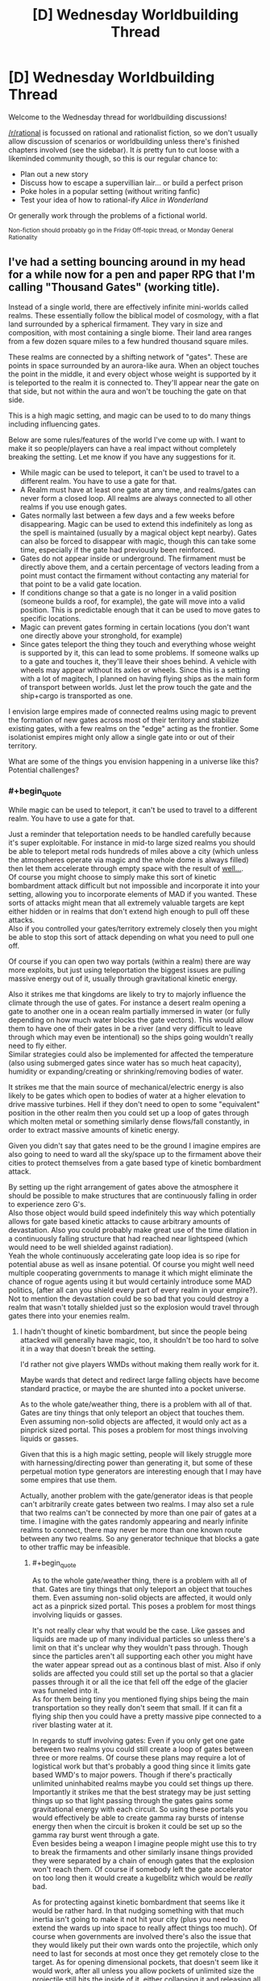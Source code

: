 #+TITLE: [D] Wednesday Worldbuilding Thread

* [D] Wednesday Worldbuilding Thread
:PROPERTIES:
:Author: AutoModerator
:Score: 8
:DateUnix: 1506524808.0
:END:
Welcome to the Wednesday thread for worldbuilding discussions!

[[/r/rational]] is focussed on rational and rationalist fiction, so we don't usually allow discussion of scenarios or worldbuilding unless there's finished chapters involved (see the sidebar). It /is/ pretty fun to cut loose with a likeminded community though, so this is our regular chance to:

- Plan out a new story
- Discuss how to escape a supervillian lair... or build a perfect prison
- Poke holes in a popular setting (without writing fanfic)
- Test your idea of how to rational-ify /Alice in Wonderland/

Or generally work through the problems of a fictional world.

^{Non-fiction should probably go in the Friday Off-topic thread, or Monday General Rationality}


** I've had a setting bouncing around in my head for a while now for a pen and paper RPG that I'm calling "Thousand Gates" (working title).

Instead of a single world, there are effectively infinite mini-worlds called realms. These essentially follow the biblical model of cosmology, with a flat land surrounded by a spherical firmament. They vary in size and composition, with most containing a single biome. Their land area ranges from a few dozen square miles to a few hundred thousand square miles.

These realms are connected by a shifting network of "gates". These are points in space surrounded by an aurora-like aura. When an object touches the point in the middle, it and every object whose weight is supported by it is teleported to the realm it is connected to. They'll appear near the gate on that side, but not within the aura and won't be touching the gate on that side.

This is a high magic setting, and magic can be used to to do many things including influencing gates.

Below are some rules/features of the world I've come up with. I want to make it so people/players can have a real impact without completely breaking the setting. Let me know if you have any suggestions for it.

- While magic can be used to teleport, it can't be used to travel to a different realm. You have to use a gate for that.
- A Realm must have at least one gate at any time, and realms/gates can never form a closed loop. All realms are always connected to all other realms if you use enough gates.
- Gates normally last between a few days and a few weeks before disappearing. Magic can be used to extend this indefinitely as long as the spell is maintained (usually by a magical object kept nearby). Gates can also be forced to disappear with magic, though this can take some time, especially if the gate had previously been reinforced.
- Gates do not appear inside or underground. The firmament must be directly above them, and a certain percentage of vectors leading from a point must contact the firmament without contacting any material for that point to be a valid gate location.
- If conditions change so that a gate is no longer in a valid position (someone builds a roof, for example), the gate will move into a valid position. This is predictable enough that it can be used to move gates to specific locations.
- Magic can prevent gates forming in certain locations (you don't want one directly above your stronghold, for example)
- Since gates teleport the thing they touch and everything whose weight is supported by it, this can lead to some problems. If someone walks up to a gate and touches it, they'll leave their shoes behind. A vehicle with wheels may appear without its axles or wheels. Since this is a setting with a lot of magitech, I planned on having flying ships as the main form of transport between worlds. Just let the prow touch the gate and the ship+cargo is transported as one.

I envision large empires made of connected realms using magic to prevent the formation of new gates across most of their territory and stabilize existing gates, with a few realms on the "edge" acting as the frontier. Some isolationist empires might only allow a single gate into or out of their territory.

What are some of the things you envision happening in a universe like this? Potential challenges?
:PROPERTIES:
:Author: SometimesATroll
:Score: 5
:DateUnix: 1506538423.0
:END:

*** #+begin_quote
  While magic can be used to teleport, it can't be used to travel to a different realm. You have to use a gate for that.
#+end_quote

Just a reminder that teleportation needs to be handled carefully because it's super exploitable. For instance in mid-to large sized realms you should be able to teleport metal rods hundreds of miles above a city (which unless the atmospheres operate via magic and the whole dome is always filled) then let them accelerate through empty space with the result of [[https://en.wikipedia.org/wiki/Kinetic_bombardment][well...]].\\
Of course you might choose to simply make this sort of kinetic bombardment attack difficult but not impossible and incorporate it into your setting, allowing you to incorporate elements of MAD if you wanted. These sorts of attacks might mean that all extremely valuable targets are kept either hidden or in realms that don't extend high enough to pull off these attacks.\\
Also if you controlled your gates/territory extremely closely then you might be able to stop this sort of attack depending on what you need to pull one off.

Of course if you can open two way portals (within a realm) there are way more exploits, but just using teleportation the biggest issues are pulling massive energy out of it, usually through gravitational kinetic energy.

Also it strikes me that kingdoms are likely to try to majorly influence the climate through the use of gates. For instance a desert realm opening a gate to another one in a ocean realm partially immersed in water (or fully depending on how much water blocks the gate vectors). This would allow them to have one of their gates in be a river (and very difficult to leave through which may even be intentional) so the ships going wouldn't really need to fly either.\\
Similar strategies could also be implemented for affected the temperature (also using submerged gates since water has so much heat capacity), humidity or expanding/creating or shrinking/removing bodies of water.

It strikes me that the main source of mechanical/electric energy is also likely to be gates which open to bodies of water at a higher elevation to drive massive turbines. Hell if they don't need to open to some "equivalent" position in the other realm then you could set up a loop of gates through which molten metal or something similarly dense flows/fall constantly, in order to extract massive amounts of kinetic energy.

Given you didn't say that gates need to be the ground I imagine empires are also going to need to ward all the sky/space up to the firmament above their cities to protect themselves from a gate based type of kinetic bombardment attack.

By setting up the right arrangement of gates above the atmosphere it should be possible to make structures that are continuously falling in order to experience zero G's.\\
Also those object would build speed indefinitely this way which potentially allows for gate based kinetic attacks to cause arbitrary amounts of devastation. Also you could probably make great use of the time dilation in a continuously falling structure that had reached near lightspeed (which would need to be well shielded against radiation).\\
Yeah the whole continuously accelerating gate loop idea is so ripe for potential abuse as well as insane potential. Of course you might well need multiple cooperating governments to manage it which might eliminate the chance of rogue agents using it but would certainly introduce some MAD politics, (after all can you shield every part of every realm in your empire?). Not to mention the devastation could be so bad that you could destroy a realm that wasn't totally shielded just so the explosion would travel through gates there into your enemies realm.
:PROPERTIES:
:Author: vakusdrake
:Score: 4
:DateUnix: 1506553233.0
:END:

**** I hadn't thought of kinetic bombardment, but since the people being attacked will generally have magic, too, it shouldn't be too hard to solve it in a way that doesn't break the setting.

I'd rather not give players WMDs without making them really work for it.

Maybe wards that detect and redirect large falling objects have become standard practice, or maybe the are shunted into a pocket universe.

As to the whole gate/weather thing, there is a problem with all of that. Gates are tiny things that only teleport an object that touches them. Even assuming non-solid objects are affected, it would only act as a pinprick sized portal. This poses a problem for most things involving liquids or gasses.

Given that this is a high magic setting, people will likely struggle more with harnessing/directing power than generating it, but some of these perpetual motion type generators are interesting enough that I may have some empires that use them.

Actually, another problem with the gate/generator ideas is that people can't arbitrarily create gates between two realms. I may also set a rule that two realms can't be connected by more than one pair of gates at a time. I imagine with the gates randomly appearing and nearly infinite realms to connect, there may never be more than one known route between any two realms. So any generator technique that blocks a gate to other traffic may be infeasible.
:PROPERTIES:
:Author: SometimesATroll
:Score: 1
:DateUnix: 1506557868.0
:END:

***** #+begin_quote
  As to the whole gate/weather thing, there is a problem with all of that. Gates are tiny things that only teleport an object that touches them. Even assuming non-solid objects are affected, it would only act as a pinprick sized portal. This poses a problem for most things involving liquids or gasses.
#+end_quote

It's not really clear why that would be the case. Like gasses and liquids are made up of many individual particles so unless there's a limit on that it's unclear why they wouldn't pass through. Though since the particles aren't all supporting each other you might have the water appear spread out as a continous blast of mist. Also if only solids are affected you could still set up the portal so that a glacier passes through it or all the ice that fell off the edge of the glacier was funneled into it.\\
As for them being tiny you mentioned flying ships being the main transportation so they really don't seem that small. If it can fit a flying ship then you could have a pretty massive pipe connected to a river blasting water at it.

In regards to stuff involving gates: Even if you only get one gate between two realms you could still create a loop of gates between three or more realms. Of course these plans may require a lot of logistical work but that's probably a good thing since it limits gate based WMD's to major powers. Though if there's practically unlimited uninhabited realms maybe you could set things up there.\\
Importantly it strikes me that the best strategy may be just setting things up so that light passing through the gates gains some gravitational energy with each circuit. So using these portals you would effectively be able to create gamma ray bursts of intense energy then when the circuit is broken it could be set up so the gamma ray burst went through a gate.\\
Even besides being a weapon I imagine people might use this to try to break the firmaments and other similarly insane things provided they were separated by a chain of enough gates that the explosion won't reach them. Of course if somebody left the gate accelerator on too long then it would create a kugelblitz which would be /really/ bad.

As for protecting against kinetic bombardment that seems like it would be rather hard. In that nudging something with that much inertia isn't going to make it not hit your city (plus you need to extend the wards up into space to really affect things too much). Of course when governments are involved there's also the issue that they would likely put their own wards onto the projectile, which only need to last for seconds at most once they get remotely close to the target. As for opening dimensional pockets, that doesn't seem like it would work, after all unless you allow pockets of unlimited size the projectile still hits the inside of it, either collapsing it and releasing all that energy. Or creating another even better type of WMD by using dimensional pockets to catch massive amounts of energy from kinetic strikes and then release it all when you next open it.
:PROPERTIES:
:Author: vakusdrake
:Score: 1
:DateUnix: 1506561988.0
:END:

****** They aren't really portals, they're points in space where any object that contacts it is teleported. More like a tiny teleportation circle in DnD or something like that. I set it up that way specifically to prevent weirdness with liquids/gasses, so I think I'll just say that liquids and gasses don't count as "objects" as far as gates are concerned, but if a container containing them is moved through a gate, they'll go along with it.

I might also say that teleportation requires more energy when traveling to a higher altitude in order to make kinetic strikes less viable. I /really/ don't want the players to have easy WMDs.

And as for loops of realms, I don't think I was clear enough. People don't have any way to influence where new gates lead, and there are a tremendous number of realms. The best you can do is set up wards to increase the rate that gates form and hope for the best.

A single loop of gates small enough to fit in a single empire would take decades of waiting and extreme luck. And they would't have much say over which worlds were connected in a loop.

A loop of three realms would be seen by the inhabitants as proof of divine intervention.

Another idea for preventing bombardment: disintigration beam aimed at the projectile. Hit it high enough, and it won't gain enough kinetic energy for the particulate matter to be a problem. Even if it is moving quickly, air resistance is a much bigger deal for small matter, and wind magic may be used to counter it/spread the effect over a much larger area. Or maybe portals to redirect it into the sky before disintegration. Or maybe a cylindrical gravity nullification/reversal effect.

Now, that I think about it, it shouldn't be a problem. If the players try anything funny with kinetic energy I'll just pull out one of these and surprise them.
:PROPERTIES:
:Author: SometimesATroll
:Score: 1
:DateUnix: 1506563436.0
:END:

******* #+begin_quote
  They aren't really portals, they're points in space where any object that contacts it is teleported. More like a tiny teleportation circle in DnD or something like that. I set it up that way specifically to prevent weirdness with liquids/gasses, so I think I'll just say that liquids and gasses don't count as "objects" as far as gates are concerned, but if a container containing them is moved through a gate, they'll go along with it.
#+end_quote

Yeah I mean I got that it's just that gasses and liquids are made up of lots of little objects ie molecules, there's no fundamental difference between sand (which would presumably be teleported but perhaps be spread out around the exit area) and water except scale. So presumably the gate must set some limit on how small objects can be before it doesn't notice them.

#+begin_quote
  I might also say that teleportation requires more energy when traveling to a higher altitude in order to make kinetic strikes less viable. I really don't want the players to have easy WMDs.
#+end_quote

Yeah for conservation of energies sake the most consistent solution to this problem ought to be to require that they put in as much magic as would be needed to telekinetically move an object so as to add that much gravitational kinetic energy.\\
Of course it needn't be exactly as much energy as would be used for telekinesis because you might say that there is a lot less inefficiency and thus wasted magic. However it ought to be cost as much or more than whatever the /theoretical/ minimum mana cost would be for telekinesis.

With that said of course this wouldn't really affect governments because they can certainly afford to attach each rod to massive hydrogen balloons (getting them as high as possible to reduce the cost slightly) and then just muster enough mages to afford the cost of teleporting the massive +tungsten+ lead encased in steel rod. Of course if the magic can be used to add energy in this sort of straightforward way I can actually think of more destructive WMD's than kinetic bombardment.

For instance why not just add the energy in the form of kinetic energy directly instead of as potential energy? Or instead of adding large scale kinetic energy add it in the form of small scale kinetic energy ie heat, in which case you now have a spell that sets off a bomb at the target location if it's not warded. Of course allowing either of those means mages should easily be able to use gun spells since the kinetic energy requirements would make them way more efficient than something as terribly wasteful as a fireball. However magic focusing on applications which use the least energy is sort of an inevitable consequence of most self consistent magic systems that don't find excuses to avoid it.

Actually now that I think about it kinetic bombardment is probably going to be a thing regardless of teleportation because you have magical flying ships, which presumably don't need to exert an equal and opposite force on the air beneath them. So you could use specially designed airtight ships as "bombers" with less explosive but far deadlier payloads than the real deal.\\
Of course the enemy could try to protect the area above their cities and bases with their own magitech craft, but given tech levels, speed and the amount of space above most cities to protect, there would be a definite advantage on the offensive side in space combat.

In regards to gate loops I suppose they may not be common enough to be too big of a deal. However given you said there are supposed to be nearly endless uninhabited realms, large enough empires seem like they could probably find a loop with a long and dedicated enough program of searching (with dedicated gate wizard explorers to ensure they don't lose their path home). Part of why it seems inevitable is that importantly any size loop will work provided you can get control of all the involved gates and move them, which shouldn't be an issue if most worlds are uninhabited (or if any inhabitants aren't on equal footing with the empire). Still this sort of thing is most definitely in the domain of large governments research projects.\\
It has also occurred to me that black holes are actually not an issue since event horizons can't propagate through the gates. So all that creating a black hole means is that nobody who uses gates connected to one of those worlds is coming back.

#+begin_quote
  Another idea for preventing bombardment: disintigration beam aimed at the projectile. Hit it high enough, and it won't gain enough kinetic energy for the particulate matter to be a problem. Even if it is moving quickly, air resistance is a much bigger deal for small matter, and wind magic may be used to counter it/spread the effect over a much larger area. Or maybe portals to redirect it into the sky before disintegration. Or maybe a cylindrical gravity nullification/reversal effect.
#+end_quote

See the thing is that defending against kinetic bombardment is in many ways comparable to defending against ICBMs, it's /way/ harder than you would expect. For one hitting it is damned near impossible because of the sheer speed and the fact it would probably be enchanted to slightly move around side to side at random similar to what ICBMs do, also good luck even detecting a projectile moving that quickly from so far away. In another sense these rods would actually be harder to beat than ICBMs because they are massive steel rods (perhaps cored with lead for mass or even made entirely of tungsten or uranium if materials allow), the destructive energy required to actually vaporize them would be utterly insane and require introducing these beams as staggeringly powerful weapons in their own right.\\
As for snatching it with portals, that is going to have the same issues as shooting it due to difficulties in predicting its exact path. Of course with sufficiently massive portals that can be created in a split second you can probably beat that but that becomes a massive addition to the setting in its own right. Plus one would also have to consider the ways automatically activated enchantments on the rod will be designed to counter this and other safeguards. Also since portals exist it becomes vastly cheaper or at least easier to use massive numbers of rods dumped from portals so unless the catching portal can cover the whole city you're screwed.\\
In regards to gravity safeguards those are flawed because the rod would just adjust its path to avoid them like with beams. Except with the added downside that you need to keep the rod in the antigrav field for a while to do much to diminish the inertia it built up in space. So the only way either type of field works is if you blanket a truly staggering amount of space (hundreds of cubic miles likely) with it in which case you might as well just cover that area with anti-teleportation wards. Also like most other countermeasure magics you could easily apply gravity magic to the rods themselves to massively increase their destructive yield.

Anyway if you want to keep WMDs away from players probably just make things prohibitively expensive in cost and or magic, doing nerfing the ability to extract free gravitational potential energy from teleport probably does that. With the additional bonus that you haven't /only/ kept your players from obliterating extremely well defended city. After all do you really want to make it so that any powerful wizard can nuke anywhere that isn't incredibly warded? Of course undefended areas could still probably by nuked by using "bombers" like I mentioned earlier so that particular point is probably moot. Spaceboats on the other hand can probably be much more easily countered by well defended areas provided they have better divination than the players anti-divination wards, so they'll never get above a city before being taken out by any of the superweapons I've mentioned.
:PROPERTIES:
:Author: vakusdrake
:Score: 2
:DateUnix: 1506575831.0
:END:


***** #+begin_quote
  As to the whole gate/weather thing, there is a problem with all of that. Gates are tiny things that only teleport an object that touches them.
#+end_quote

Proposal: stupendously large supertankers that aren't really designed for travel, just to survive gate transit, support vast amount of water and rapidly load/unload it.

Depending on how predictable gate behaviour is, you could possibly even automate this, with "landing cradles" on the dry side that automatically empty the vessel and roll it back to touch the gate when it is empty (and vice versa on the wet side). The automated solution could perhaps use smaller vessels but transit more rapidly, and many more in parallell.
:PROPERTIES:
:Author: KilotonDefenestrator
:Score: 1
:DateUnix: 1506594748.0
:END:

****** Something like that would probably be used for transporting supplies between realms. I think magic will be common and powerful enough in this setting that "free energy" devices won't be that much of a game changer. (Mostly so that the players don't get caught up in perpetual motion shenanigans.)

Either that or I could say that the power requirement of the devices that keep gates active is rather high, and increases when matter is moved through to account for any changes in potential energy. I'll probably have to go with the "free energy is common" thing if I want to stop players from turning themselves into a power company, though.

I may have to set an upper limit to the size of objects that gates transport to prevent anything too ridiculous. Like a glacier larger than a small realm suddenly being transported into it. Might make the limit inconsistent among gates so people are forced to err on the side of caution.
:PROPERTIES:
:Author: SometimesATroll
:Score: 1
:DateUnix: 1506598527.0
:END:


*** One of the biggest challenges is going to be maintaining the infrastructure that allows an empire to persist. Not only will occurrences similar to the fall of the Roman Empire be more common, but they will in some respects be impossible to recover from (Earth geography is constant, but gateverse geography is not, so if you lose the gate to the fabled world of the Really Useful Stuff, it's probably gone forever).

I've got an idea kicking around for an unstable world where the paths between A and B change over time (meaning that neighboring countries will likewise change) and the only way to keep things nailed down is to connect them with an iron road.

Something more unique to the gateverse would be the practice of constructing immense fortresses in front of or around any important gate. I imagine that it would be very difficult to invade any properly-organized empire, since you can not only set up an indefinite number of walls and other defenses in front of it but reinforce the location from behind the gate. Normally, a fortress under siege is on its own, but a gatefort that is under siege effectively has an entire country within its walls.
:PROPERTIES:
:Author: callmesalticidae
:Score: 2
:DateUnix: 1506556231.0
:END:

**** Tying into the empire collapse thing, I was planning on having one nation that began when a city-realm in an empire intentionally collapsed the only gate to the rest of the empire in order to escape some kind of calamity. The city then began reinforcing gates into uninhabited realms and colonizing them, spreading into a new empire.

This might even be how most independent nations form; a kind of civilization mitosis.

As for the fortresses, I agree. War between civilizations will be difficult and probably usually end with one side collapsing a gate and separating from the others.

But with a high-magic setting, even the best fortress might not be impervious if the players are smart about it.
:PROPERTIES:
:Author: SometimesATroll
:Score: 2
:DateUnix: 1506558383.0
:END:


*** Hmmm. No closed loops - or no loops at /all/?

If there are no loops permitted at all, then if you and I are in realm A, and I have access to the gate that leads to realm B, then there is /no route/ that you can use to get to realm B except by going via my gate. I can magically reinforce my gate, and put loads of troops and wizards into defending it, and tax any trade that goes through the Gate to my hearts' content.

...wait, come to think of it, there is a way around this. If you can slip from realm A to realm C through a different Gate, and then close the gate between realms A and C, then realm C will be temporarily entirely disconnected from the Realms. It will, of course, immediately reconnect to a random Realm... and if you're lucky, you might be able to get from that random realm to B without going through my heavily taxed Gate.

...this leads to an idea for an NPC. A smuggler, who has his own private mini-realm (one of the really small ones). He buys a bunch of cheap stuff, stuffs it in his mini-realm, then goes in there himself and shuts down the Gate. He then finds himself able to get to a different, randomly chosen Realm, with access to a bunch of stuff that was cheap where he came from and on which he has paid no import duties, and presumably access to a whole new market... so a kind of inter-realm smuggler. (A very useful character for an RPG, because he can easily have just about anything in his private mini-realm, tends to randomly turn up anywhere, and is quite willing to sell it to anyone if the price is right. Pay him a bit more, and you can buy the "no questions asked" special as well; in case of danger, he retreats to his mini-realm and closes the Gate behind him.)
:PROPERTIES:
:Author: CCC_037
:Score: 2
:DateUnix: 1506670573.0
:END:
